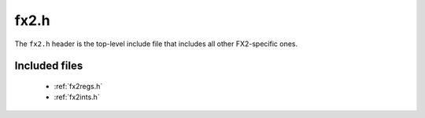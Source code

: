 fx2.h
=====

The ``fx2.h`` header is the top-level include file that includes all other FX2-specific ones.

Included files
--------------

  * :ref:`fx2regs.h`
  * :ref:`fx2ints.h`
